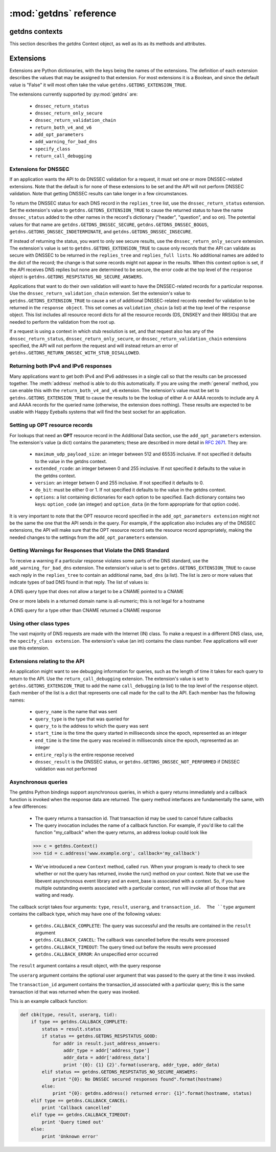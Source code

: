 :mod:`getdns` reference
==================================

.. module:: getdns
   :synopsis: getdns objects, methods, and attributes
.. sectionauthor:: Melinda Shore <melinda.shore@nomountain.net>



getdns contexts
---------------

This section describes the *getdns* Context object, as well as its
as its methods and attributes.

.. py:class:: Context([set_from_os])

   Creates a *context*, an opaque object which describes the
   environment within which a DNS query executes.  This
   includes namespaces, root servers, resolution types, and
   so on.  These are accessed programmatically through the
   attributes described below.

   Context() takes one optional constructor argument.
   ``set_from_os`` is an integer and may take the value either
   0 or 1.  If 1, which most developers will want, getdns
   will populate the context with default values for the
   platform on which it's running.

  The :class:`Context` class has the following public read/write attributes:

  .. py:attribute:: resolution_type

   Specifies whether DNS queries are performed with
   nonrecursive lookups or as a stub resolver. The value is
   either ``getdns.GETDNS_RESOLUTION_RECURSING`` or
   ``getdns.GETDNS_RESOLUTION_STUB``.

   If an implementation of this API is only able to act as a
   recursive resolver, setting `resolution_type`
   to ``getdns.GETDNS_RESOLUTION_STUB`` will throw an exception.

  .. py:attribute:: namespaces

   The `namespaces` attribute takes an ordered list of
   namespaces that will be queried. (*Important: this context
   setting is ignored for the getdns.general() function;
   it is used for the other
   functions.*) The allowed values are
   ``getdns.GETDNS_NAMESPACE_DNS``, ``getdns.GETDNS_NAMESPACE_LOCALNAMES``, 
   ``getdns.GETDNS_NAMESPACE_NETBIOS``,
   ``getdns.GETDNS_NAMESPACE_MDNS``, and ``getdns.GETDNS_NAMESPACE_NIS``. When a
   normal lookup is done, the API does the lookups in the
   order given and stops when it gets the first result; a
   different method with the same result would be to run the
   queries in parallel and return when it gets the first
   result. Because lookups might be done over different
   mechanisms because of the different namespaces, there can
   be information leakage that is similar to that seen with
   POSIX *getaddrinfo()*. The default is determined by the OS.

  .. py:attribute:: dns_transport

   Specifies what transport is used for DNS lookups. The
   value must be one of ``getdns.GETDNS_TRANSPORT_UDP_FIRST_AND_FALL_BACK_TO_TCP``,
   ``getdns.GETDNS_TRANSPORT_UDP_ONLY``, ``getdns.GETDNS_TRANSPORT_TCP_ONLY``, or
   ``getdns.GETDNS_TRANSPORT_TCP_ONLY_KEEP_CONNECTIONS_OPEN``. 

  .. py:attribute:: limit_outstanding_queries

   Specifies `limit` (an integer value) on the number of outstanding DNS
   queries. The API will block itself from sending more
   queries if it is about to exceed this value, and instead
   keep those queries in an internal queue. The a value of 0
   indicates that the number of outstanding DNS queries is unlimited.

  .. py:attribute:: follow_redirects

   Specifies whether or not DNS queries follow
   redirects.  The value must be one of ``getdns.GETDNS_REDIRECTS_FOLLOW`` for
   normal following of redirects though CNAME and DNAME; or
   ``getdns.GETDNS_REDIRECTS_DO_NOT_FOLLOW`` to cause any lookups that
   would have gone through CNAME and DNAME to return the
   CNAME or DNAME, not the eventual target.

  .. py:attribute:: dns_root_servers

   The value of `dns_root_servers` is a list of dictionaries
   containing addresses to be used for looking up top-level
   domains.  Each dict in the list contains two key-value
   pairs:
  
   * address_data: a string representation of an IPv4 or
     IPv6 address
   * address_type: either the string "IPv4" or "IPv6"

   For example, the addresses list could look like

   >>> addrs = [ { 'address_data': '2001:7b8:206:1::4:53', 'address_type': 'IPv6' },
   ...         { 'address_data': '65.22.9.1', 'address_type': 'IPv4' } ]
   >>> mycontext.dns_root_servers = addrs

  .. py:attribute:: append_name

   Specifies whether to append a suffix to the query string
   before the API starts resolving a name. Its value must be
   one of
   ``getdns.GETDNS_APPEND_NAME_ALWAYS``,
   ``getdns.GETDNS_APPEND_NAME_ONLY_TO_SINGLE_LABEL_AFTER_FAILURE``,
   ``getdns.GETDNS_APPEND_NAME_ONLY_TO_MULTIPLE_LABEL_NAME_AFTER_FAILURE``,
   or ``getdns.GETDNS_APPEND_NAME_NEVER``. This controls whether or not
   to append the suffix given by :attr:`suffix`.

  .. py:attribute:: suffix

   Its value is a list of strings to be appended based on
   :attr:`append_name`.  The list elements must
   follow the rules in :rfc:`4343#section-2.1`

  .. py:attribute:: dnssec_trust_anchors

   Its value is a list of DNSSEC trust anchors, expressed as
   RDATAs from DNSKEY resource records.

  .. py:attribute:: dnssec_allowed_skew

   Its value is the number of seconds of skew that is
   allowed in either direction when checking an RRSIG's
   Expiration and Inception fields. The default is 0.

  .. py:attribute:: edns_maximum_udp_payload_size

   Its value must be an integer between 512 and 65535,
   inclusive.  The default is 512.

  .. py:attribute:: edns_extended_rcode

   Its value must be an integer between 0 and 255, inclusive.
   The default is 0.

  .. py:attribute:: edns_version

   Its value must be an integer between 0 and 255, inclusive.
   The default is 0.

  .. py:attribute:: edns_do_bit

   Its value must be an integer valued either 0 or 1.  The default is 0.

  .. py:attribute:: timeout
   
   Its value must be an integer specifying a timeout for a query, expressed 
   in milliseconds.

  .. py:attribute:: upstream_recursive_servers

   A list of dicts defining where a stub resolver will send queries.
   Each dict in the list contains at least two names: address_type
   (whose value is a bindata; it is currently either "IPv4" or "IPv6")
   and address_data (whose value is a bindata). It might also contain
   port to specify which port to use to contact these DNS servers; the
   default is 53. If the stub and a recursive resolver both support
   TSIG (RFC 2845), the upstream_list entry can also contain
   tsig_algorithm (a bindata) that is the name of the TSIG hash
   algorithm, and tsig_secret (a bindata) that is the TSIG key.

  The :class:`Context` class has the following public read-only attribute:

  .. py:attribute:: __version__

   Specifies the version string for the getdns python module
                    
  The :class:`Context` class includes public methods to execute a DNS query, as well as a
  method to return the entire set of context attributes as a Python dictionary.  :class:`Context`
  methods are described below:


  .. py:method:: general(name, request_type, [extensions], [userarg], [transaction_id], [callback])

   ``Context.general()`` is used for looking up any type of
   DNS record.  The keyword arguments are:

   * ``name``: a representation of the query term; usually a
     string but must be a dict (as described below) in the
     case of a PTR record lookup
   * ``request_type``: a DNS RR type as a getdns constant
     (listed here)
   * ``extensions``: optional.  A dictionary containing
     attribute/value pairs, as described below
   * ``userarg``: optional.  A string containing arbitrary user data;
     this is opaque to getdns
   * ``transaction_id``: optional.  An integer.  
   * ``callback``: optional.  This is a function name.  If it is present the query
     will be performed asynchronously (described below).

  .. py:method:: address(name, [extensions], [userarg], [transaction_id], [callback])

   There are three critical differences between
   ``Context.address()`` and ``Context.general()`` beyond the missing
   *request_type* argument:

   * In ``getdns.address()``, the name argument can only take a host name.
   * ``Context.address()`` always uses all of namespaces from the
     context (to better emulate getaddrinfo()), while ``Context.general()`` only uses the DNS namespace.

  .. py:method:: hostname(name [, extensions], [userarg], [transaction_id], [callback])

   The address is given as a dictionary. The dictionary must
   have two names: 

   * ``address_type``: must be a string matching either "IPv4"
     or "IPv6"
   * ``address_type``: a string representation of an IPv4 or
     IPv6 IP address

  .. py:method:: service(name [, extensions], [userarg], [transaction_id], [callback])

   ``name`` must be a domain name for an SRV lookup.  The call
   returns the relevant SRV information for the name

  .. py:method:: get_api_information()

   Retrieves context information.  The information is
   returned as a Python dictionary with the following keys:

   * ``version_string``
   * ``implementation_string``
   * ``resolver_type``
   * ``all_context``

   ``all_context`` is a dictionary containing the following keys:

   * ``append_name``
   * ``dns_transport``
   * ``dnssec_allowed_skew``
   * ``edns_do_bit``
   * ``edns_extended_rcode``
   * ``edns_maximum_udp_payload_size``
   * ``edns_version``
   * ``follow_redirects``
   * ``limit_outstanding_queries``
   * ``namespaces``
   * ``suffix``
   * ``timeout``
   * ``upstream_recursive_servers``

Extensions
----------

Extensions are Python dictionaries, with the keys being the names of the
extensions.  The definition of each extension describes the values that
may be assigned to that extension.  For most extensions it is a Boolean,
and since the default value is "False" it will most often take the value
``getdns.GETDNS_EXTENSION_TRUE``.

The extensions currently supported by :py:mod:`getdns` are:

   * ``dnssec_return_status``
   * ``dnssec_return_only_secure``
   * ``dnssec_return_validation_chain``
   * ``return_both_v4_and_v6``
   * ``add_opt_parameters``
   * ``add_warning_for_bad_dns``
   * ``specify_class``
   * ``return_call_debugging``

Extensions for DNSSEC
^^^^^^^^^^^^^^^^^^^^^

If an application wants the API to do DNSSEC validation for
a request, it must set one or more DNSSEC-related
extensions. Note that the default is for none of these
extensions to be set and the API will not perform
DNSSEC validation. Note that getting DNSSEC results can take longer in
a few circumstances.

To return the DNSSEC status for each DNS record in the
``replies_tree`` list, use the ``dnssec_return_status``
extension. Set the extension's value to
``getdns.GETDNS_EXTENSION_TRUE`` to cause the returned status to have
the name ``dnssec_status`` added to the other names in
the record's dictionary ("header", "question", and so on). The
potential values for that name are ``getdns.GETDNS_DNSSEC_SECURE``,
``getdns.GETDNS_DNSSEC_BOGUS``, ``getdns.GETDNS_DNSSEC_INDETERMINATE``, and
``getdns.GETDNS_DNSSEC_INSECURE``. 

If instead of returning the status, you want to only see
secure results, use the ``dnssec_return_only_secure``
extension. The extension's value is set to
``getdns.GETDNS_EXTENSION_TRUE`` to cause only records that the API can
validate as secure with DNSSEC to be returned in the
``replies_tree`` and ``replies_full lists``. No additional names are
added to the dict of the record; the change is that some
records might not appear in the results. When this context
option is set, if the API receives DNS replies but none are
determined to be secure, the error code at the top level of
the ``response`` object is ``getdns.GETDNS_RESPSTATUS_NO_SECURE_ANSWERS``.

Applications that want to do their own validation will want
to have the DNSSEC-related records for a particular
response. Use the ``dnssec_return_validation_chain``
extension. Set the extension's value to
``getdns.GETDNS_EXTENSION_TRUE`` to cause a set of additional
DNSSEC-related records needed for validation to be returned
in the ``response object``. This set comes as ``validation_chain``
(a list) at the top level of the ``response`` object. This list
includes all resource record dicts for all the resource
records (DS, DNSKEY and their RRSIGs) that are needed to
perform the validation from the root up.

If a request is using a context in which stub resolution is
set, and that request also has any of the
``dnssec_return_status``, ``dnssec_return_only_secure``, or
``dnssec_return_validation_chain`` extensions specified, the API
will not perform the request and will instead return an
error of ``getdns.GETDNS_RETURN_DNSSEC_WITH_STUB_DISALLOWED``.

Returning both IPv4 and IPv6 responses
^^^^^^^^^^^^^^^^^^^^^^^^^^^^^^^^^^^^^^

Many applications want to get both IPv4 and IPv6 addresses
in a single call so that the results can be processed
together. The :meth:`address`
method is able to do this automatically. If you are
using the :meth:`general` method,
you can enable this with the ``return_both_v4_and_v6``
extension. The extension's value must be set to
``getdns.GETDNS_EXTENSION_TRUE`` to cause the results to be the lookup
of either A or AAAA records to include any A and AAAA
records for the queried name (otherwise, the extension does
nothing). These results are expected to be usable with Happy
Eyeballs systems that will find the best socket for an
application.

Setting up OPT resource records
^^^^^^^^^^^^^^^^^^^^^^^^^^^^^^^

For lookups that need an **OPT** resource record in the
Additional Data section, use the ``add_opt_parameters``
extension. The extension's value (a dict) contains the
parameters; these are described in more detail in
:rfc:`2671`. They are:

   * ``maximum_udp_payload_size``: an integer between 512 and 65535 inclusive.
     If not specified it defaults to the value in the getdns context.
   * ``extended_rcode``: an integer between 0 and 255 inclusive.  If not
     specified it defaults to the value in the getdns context.
   * ``version``: an integer betwen 0 and 255 inclusive.  If not specified it
     defaults to 0.
   * ``do_bit``: must be either 0 or 1.  If not specified it defaults to
     the value in the getdns context.
   * ``options``: a list containing dictionaries for each option to be specified.
     Each dictionary contains two keys: ``option_code`` (an integer) and ``option_data``
     (in the form appropriate for that option code).

It is very important to note that the OPT resource record
specified in the ``add_opt_parameters extension`` might not be
the same the one that the API sends in the query. For
example, if the application also includes any of the DNSSEC
extensions, the API will make sure that the OPT resource
record sets the resource record appropriately, making the
needed changes to the settings from the ``add_opt_parameters``
extension.

Getting Warnings for Responses that Violate the DNS Standard
^^^^^^^^^^^^^^^^^^^^^^^^^^^^^^^^^^^^^^^^^^^^^^^^^^^^^^^^^^^^

To receive a warning if a particular response violates some
parts of the DNS standard, use the ``add_warning_for_bad_dns``
extension. The extension's value is set to
``getdns.GETDNS_EXTENSION_TRUE`` to cause each reply in the
``replies_tree`` to contain an additional name, ``bad_dns`` (a
list). The list is zero or more values that indicate types of
bad DNS found in that reply. The list of values is:

.. py:data:: GETDNS_BAD_DNS_CNAME_IN_TARGET

A DNS query type that does not allow a target to be a CNAME pointed to a CNAME

.. py:data:: GETDNS_BAD_DNS_ALL_NUMERIC_LABEL

One or more labels in a returned domain name is all-numeric; this is not legal for a hostname

.. py:data:: GETDNS_BAD_DNS_CNAME_RETURNED_FOR_OTHER_TYPE

A DNS query for a type other than CNAME returned a CNAME response

Using other class types
^^^^^^^^^^^^^^^^^^^^^^^

The vast majority of DNS requests are made with the Internet
(IN) class. To make a request in a different DNS class, use,
the ``specify_class extension``. The extension's value (an int)
contains the class number. Few applications will ever use
this extension.

Extensions relating to the API
^^^^^^^^^^^^^^^^^^^^^^^^^^^^^^

An application might want to see debugging information for
queries, such as the length of time it takes for each query
to return to the API.  Use the ``return_call_debugging``
extension. The extension's value is set to
``getdns.GETDNS_EXTENSION_TRUE`` to add the name ``call_debugging`` (a
list) to the top level of the ``response`` object. Each member
of the list is a dict that represents one call made for the
call to the API. Each member has the following names:

   * ``query_name`` is the name that was sent
   * ``query_type`` is the type that was queried for
   * ``query_to`` is the address to which the query was sent
   * ``start_time`` is the time the query started in milliseconds since the epoch, represented as an integer
   * ``end_time`` is the time the query was received in milliseconds since the epoch, represented as an integer
   * ``entire_reply`` is the entire response received
   * ``dnssec_result`` is the DNSSEC status, or ``getdns.GETDNS_DNSSEC_NOT_PERFORMED`` if DNSSEC validation was not performed


Asynchronous queries
^^^^^^^^^^^^^^^^^^^^

The getdns Python bindings support asynchronous queries, in
which a query returns immediately and a callback function is
invoked when the response data are returned.  The query
method interfaces are fundamentally the same, with a few
differences:

   * The query returns a transaction id.  That transaction
     id may be used to cancel future callbacks
   * The query invocation includes the name of a callback
     function.  For example, if you'd like to call the
     function "my_callback" when the query returns, an
     address lookup could look like

   >>> c = getdns.Context()
   >>> tid = c.address('www.example.org', callback='my_callback')

   * We've introduced a new ``Context`` method, called
     ``run``.  When your program is ready to check to see
     whether or not the query has returned, invoke the run()
     method on your context.  Note that we use the libevent
     asynchronous event library and an event_base is
     associated with a context.  So, if you have multiple
     outstanding events associated with a particular
     context, ``run`` will invoke all of those that are
     waiting and ready.

The callback script takes four arguments: ``type``,
``result``, ``userarg``, and ``transaction_id.  The ``type``
argument contains the callback type, which may have one of
the following values:

   * ``getdns.CALLBACK_COMPLETE``: The query was successful
     and the results are contained in the ``result``
     argument
   * ``getdns.CALLBACK_CANCEL``: The callback was cancelled
     before the results were processed
   * ``getdns.CALLBACK_TIMEOUT``: The query timed out before
     the results were processed
   * ``getdns.CALLBACK_ERROR``: An unspecified error
     occurred

The ``result`` argument contains a result object, with the
query response

The ``userarg`` argument contains the optional user argument
that was passed to the query at the time it was invoked.

The ``transaction_id`` argument contains the transaction_id
associated with a particular query; this is the same
transaction id that was returned when the query was invoked.

This is an example callback function:

.. code-block:: python

    def cbk(type, result, userarg, tid):
        if type == getdns.CALLBACK_COMPLETE:
            status = result.status
            if status == getdns.GETDNS_RESPSTATUS_GOOD:
                for addr in result.just_address_answers:
                    addr_type = addr['address_type']
                    addr_data = addr['address_data']
                    print '{0}: {1} {2}'.format(userarg, addr_type, addr_data)
            elif status == getdns.GETDNS_RESPSTATUS_NO_SECURE_ANSWERS:
                print "{0}: No DNSSEC secured responses found".format(hostname)
            else:
                print "{0}: getdns.address() returned error: {1}".format(hostname, status)
        elif type == getdns.CALLBACK_CANCEL:
            print 'Callback cancelled'
        elif type == getdns.CALLBACK_TIMEOUT:
            print 'Query timed out'
        else:
            print 'Unknown error'
